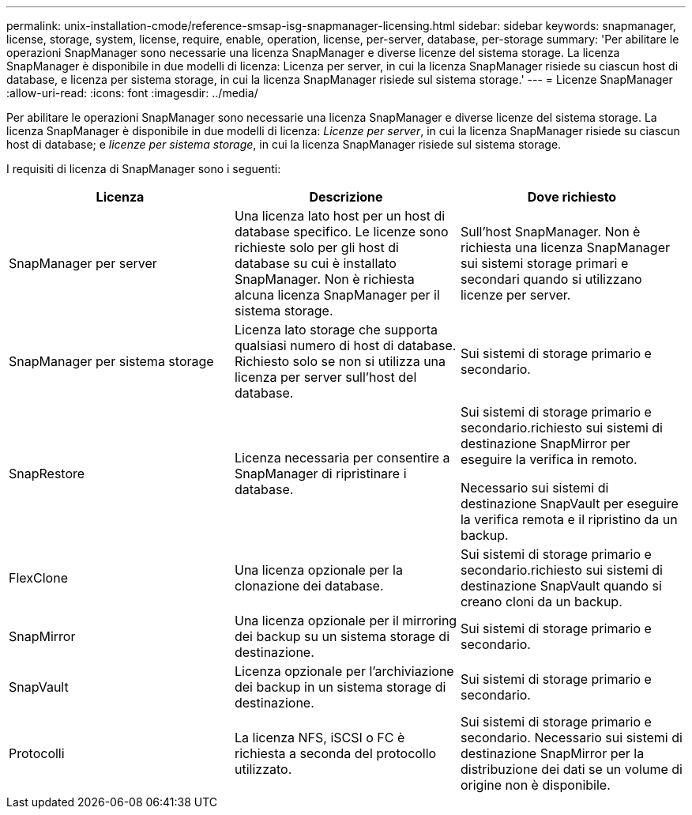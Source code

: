 ---
permalink: unix-installation-cmode/reference-smsap-isg-snapmanager-licensing.html 
sidebar: sidebar 
keywords: snapmanager, license, storage, system, license, require, enable, operation, license, per-server, database, per-storage 
summary: 'Per abilitare le operazioni SnapManager sono necessarie una licenza SnapManager e diverse licenze del sistema storage. La licenza SnapManager è disponibile in due modelli di licenza: Licenza per server, in cui la licenza SnapManager risiede su ciascun host di database, e licenza per sistema storage, in cui la licenza SnapManager risiede sul sistema storage.' 
---
= Licenze SnapManager
:allow-uri-read: 
:icons: font
:imagesdir: ../media/


[role="lead"]
Per abilitare le operazioni SnapManager sono necessarie una licenza SnapManager e diverse licenze del sistema storage. La licenza SnapManager è disponibile in due modelli di licenza: _Licenze per server_, in cui la licenza SnapManager risiede su ciascun host di database; e _licenze per sistema storage_, in cui la licenza SnapManager risiede sul sistema storage.

I requisiti di licenza di SnapManager sono i seguenti:

|===
| Licenza | Descrizione | Dove richiesto 


 a| 
SnapManager per server
 a| 
Una licenza lato host per un host di database specifico. Le licenze sono richieste solo per gli host di database su cui è installato SnapManager. Non è richiesta alcuna licenza SnapManager per il sistema storage.
 a| 
Sull'host SnapManager. Non è richiesta una licenza SnapManager sui sistemi storage primari e secondari quando si utilizzano licenze per server.



 a| 
SnapManager per sistema storage
 a| 
Licenza lato storage che supporta qualsiasi numero di host di database. Richiesto solo se non si utilizza una licenza per server sull'host del database.
 a| 
Sui sistemi di storage primario e secondario.



 a| 
SnapRestore
 a| 
Licenza necessaria per consentire a SnapManager di ripristinare i database.
 a| 
Sui sistemi di storage primario e secondario.richiesto sui sistemi di destinazione SnapMirror per eseguire la verifica in remoto.

Necessario sui sistemi di destinazione SnapVault per eseguire la verifica remota e il ripristino da un backup.



 a| 
FlexClone
 a| 
Una licenza opzionale per la clonazione dei database.
 a| 
Sui sistemi di storage primario e secondario.richiesto sui sistemi di destinazione SnapVault quando si creano cloni da un backup.



 a| 
SnapMirror
 a| 
Una licenza opzionale per il mirroring dei backup su un sistema storage di destinazione.
 a| 
Sui sistemi di storage primario e secondario.



 a| 
SnapVault
 a| 
Licenza opzionale per l'archiviazione dei backup in un sistema storage di destinazione.
 a| 
Sui sistemi di storage primario e secondario.



 a| 
Protocolli
 a| 
La licenza NFS, iSCSI o FC è richiesta a seconda del protocollo utilizzato.
 a| 
Sui sistemi di storage primario e secondario. Necessario sui sistemi di destinazione SnapMirror per la distribuzione dei dati se un volume di origine non è disponibile.

|===